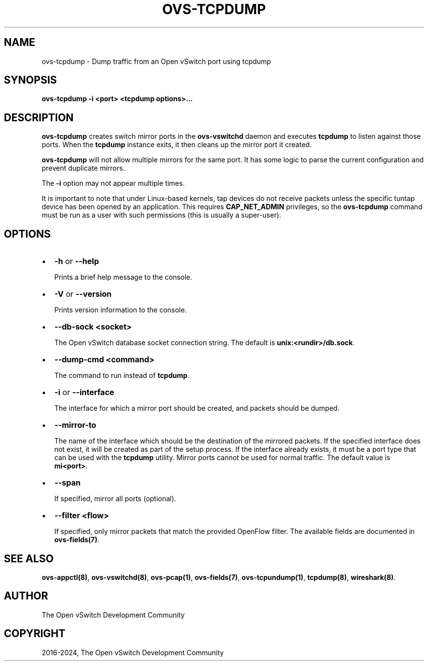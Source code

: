 .\" Man page generated from reStructuredText.
.
.
.nr rst2man-indent-level 0
.
.de1 rstReportMargin
\\$1 \\n[an-margin]
level \\n[rst2man-indent-level]
level margin: \\n[rst2man-indent\\n[rst2man-indent-level]]
-
\\n[rst2man-indent0]
\\n[rst2man-indent1]
\\n[rst2man-indent2]
..
.de1 INDENT
.\" .rstReportMargin pre:
. RS \\$1
. nr rst2man-indent\\n[rst2man-indent-level] \\n[an-margin]
. nr rst2man-indent-level +1
.\" .rstReportMargin post:
..
.de UNINDENT
. RE
.\" indent \\n[an-margin]
.\" old: \\n[rst2man-indent\\n[rst2man-indent-level]]
.nr rst2man-indent-level -1
.\" new: \\n[rst2man-indent\\n[rst2man-indent-level]]
.in \\n[rst2man-indent\\n[rst2man-indent-level]]u
..
.TH "OVS-TCPDUMP" "8" "Aug 18, 2025" "3.6" "Open vSwitch"
.SH NAME
ovs-tcpdump \- Dump traffic from an Open vSwitch port using tcpdump
.SH SYNOPSIS
.sp
\fBovs\-tcpdump \-i <port> <tcpdump options>...\fP
.SH DESCRIPTION
.sp
\fBovs\-tcpdump\fP creates switch mirror ports in the \fBovs\-vswitchd\fP
daemon and executes \fBtcpdump\fP to listen against those ports. When
the \fBtcpdump\fP instance exits, it then cleans up the mirror port it
created.
.sp
\fBovs\-tcpdump\fP will not allow multiple mirrors for the same port. It
has some logic to parse the current configuration and prevent
duplicate mirrors.
.sp
The \fB\-i\fP option may not appear multiple times.
.sp
It is important to note that under Linux\-based kernels, tap devices do
not receive packets unless the specific tuntap device has been opened by an
application.  This requires \fBCAP_NET_ADMIN\fP privileges, so the
\fBovs\-tcpdump\fP command must be run as a user with such permissions (this
is usually a super\-user).
.SH OPTIONS
.INDENT 0.0
.IP \(bu 2
\fB\-h\fP or \fB\-\-help\fP
.sp
Prints a brief help message to the console.
.IP \(bu 2
\fB\-V\fP or \fB\-\-version\fP
.sp
Prints version information to the console.
.IP \(bu 2
\fB\-\-db\-sock <socket>\fP
.sp
The Open vSwitch database socket connection string. The default is
\fBunix:<rundir>/db.sock\fP\&.
.IP \(bu 2
\fB\-\-dump\-cmd <command>\fP
.sp
The command to run instead of \fBtcpdump\fP\&.
.IP \(bu 2
\fB\-i\fP or \fB\-\-interface\fP
.sp
The interface for which a mirror port should be created, and packets
should be dumped.
.IP \(bu 2
\fB\-\-mirror\-to\fP
.sp
The name of the interface which should be the destination of the mirrored
packets. If the specified interface does not exist, it will be created as
part of the setup process. If the interface already exists, it must be a
port type that can be used with the \fBtcpdump\fP utility.  Mirror ports
cannot be used for normal traffic. The default value is \fBmi<port>\fP\&.
.IP \(bu 2
\fB\-\-span\fP
.sp
If specified, mirror all ports (optional).
.IP \(bu 2
\fB\-\-filter <flow>\fP
.sp
If specified, only mirror packets that match the provided OpenFlow filter.
The available fields are documented in \fBovs\-fields(7)\fP\&.
.UNINDENT
.SH SEE ALSO
.sp
\fBovs\-appctl(8)\fP, \fBovs\-vswitchd(8)\fP, \fBovs\-pcap(1)\fP,
\fBovs\-fields(7)\fP, \fBovs\-tcpundump(1)\fP, \fBtcpdump(8)\fP,
\fBwireshark(8)\fP\&.
.SH AUTHOR
The Open vSwitch Development Community
.SH COPYRIGHT
2016-2024, The Open vSwitch Development Community
.\" Generated by docutils manpage writer.
.
